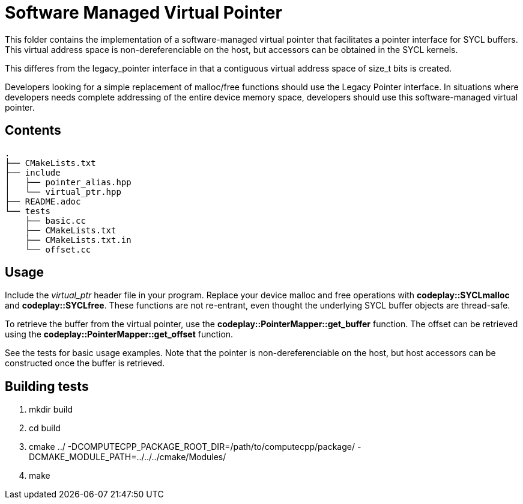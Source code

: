 Software Managed Virtual Pointer
================================

This folder contains the implementation of a software-managed virtual
pointer that facilitates a pointer interface for SYCL buffers.
This virtual address
space is non-dereferenciable on the host, but accessors can be obtained
in the SYCL kernels.

This differes from the legacy_pointer interface in that a contiguous
virtual address space of size_t bits is created. 

Developers looking for a simple replacement of malloc/free functions should
use the Legacy Pointer interface.
In situations where developers needs complete addressing of the entire
device memory space, developers should use this software-managed 
virtual pointer.

Contents
--------

[source,bash]
--
.
├── CMakeLists.txt
├── include
│   ├── pointer_alias.hpp
│   └── virtual_ptr.hpp
├── README.adoc
└── tests
    ├── basic.cc
    ├── CMakeLists.txt
    ├── CMakeLists.txt.in
    └── offset.cc
--

Usage
-----

Include the _virtual_ptr_ header file in your program.
Replace your device malloc and free operations with *codeplay::SYCLmalloc*
and *codeplay::SYCLfree*.
These functions are not re-entrant, even thought the underlying SYCL 
buffer objects are thread-safe.

To retrieve the buffer from the virtual pointer, use the 
*codeplay::PointerMapper::get_buffer* function.
The offset can be retrieved using the
*codeplay::PointerMapper::get_offset* function.

See the tests for basic usage examples.
Note that the pointer is non-dereferenciable on the host, but host accessors
can be constructed once the buffer is retrieved.


Building tests
--------------

1. mkdir build
2. cd build
3. cmake ../ -DCOMPUTECPP_PACKAGE_ROOT_DIR=/path/to/computecpp/package/ -DCMAKE_MODULE_PATH=../../../cmake/Modules/
4. make


